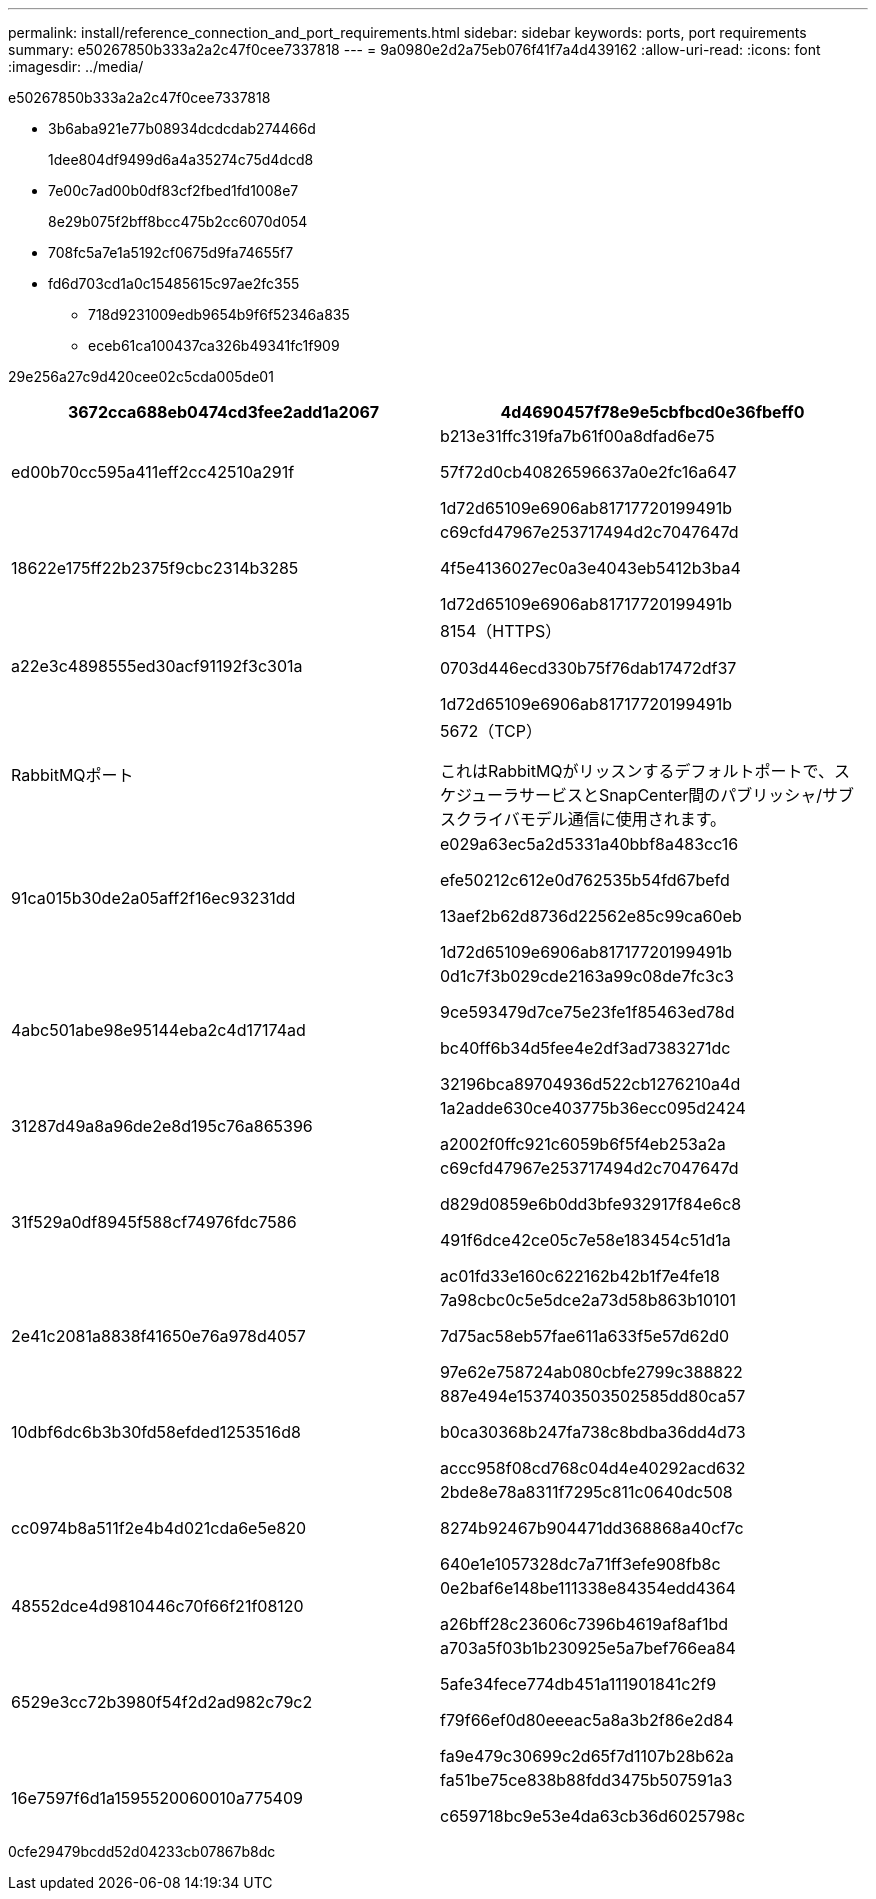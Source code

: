 ---
permalink: install/reference_connection_and_port_requirements.html 
sidebar: sidebar 
keywords: ports, port requirements 
summary: e50267850b333a2a2c47f0cee7337818 
---
= 9a0980e2d2a75eb076f41f7a4d439162
:allow-uri-read: 
:icons: font
:imagesdir: ../media/


[role="lead"]
e50267850b333a2a2c47f0cee7337818

* 3b6aba921e77b08934dcdcdab274466d
+
1dee804df9499d6a4a35274c75d4dcd8

* 7e00c7ad00b0df83cf2fbed1fd1008e7
+
8e29b075f2bff8bcc475b2cc6070d054

* 708fc5a7e1a5192cf0675d9fa74655f7
* fd6d703cd1a0c15485615c97ae2fc355
+
** 718d9231009edb9654b9f6f52346a835
** eceb61ca100437ca326b49341fc1f909




29e256a27c9d420cee02c5cda005de01

|===
| 3672cca688eb0474cd3fee2add1a2067 | 4d4690457f78e9e5cbfbcd0e36fbeff0 


 a| 
ed00b70cc595a411eff2cc42510a291f
 a| 
b213e31ffc319fa7b61f00a8dfad6e75

57f72d0cb40826596637a0e2fc16a647

1d72d65109e6906ab81717720199491b



 a| 
18622e175ff22b2375f9cbc2314b3285
 a| 
c69cfd47967e253717494d2c7047647d

4f5e4136027ec0a3e4043eb5412b3ba4

1d72d65109e6906ab81717720199491b



 a| 
a22e3c4898555ed30acf91192f3c301a
 a| 
8154（HTTPS）

0703d446ecd330b75f76dab17472df37

1d72d65109e6906ab81717720199491b



 a| 
RabbitMQポート
 a| 
5672（TCP）

これはRabbitMQがリッスンするデフォルトポートで、スケジューラサービスとSnapCenter間のパブリッシャ/サブスクライバモデル通信に使用されます。



 a| 
91ca015b30de2a05aff2f16ec93231dd
 a| 
e029a63ec5a2d5331a40bbf8a483cc16

efe50212c612e0d762535b54fd67befd

13aef2b62d8736d22562e85c99ca60eb

1d72d65109e6906ab81717720199491b



 a| 
4abc501abe98e95144eba2c4d17174ad
 a| 
0d1c7f3b029cde2163a99c08de7fc3c3

9ce593479d7ce75e23fe1f85463ed78d

bc40ff6b34d5fee4e2df3ad7383271dc

32196bca89704936d522cb1276210a4d



 a| 
31287d49a8a96de2e8d195c76a865396
 a| 
1a2adde630ce403775b36ecc095d2424

a2002f0ffc921c6059b6f5f4eb253a2a



 a| 
31f529a0df8945f588cf74976fdc7586
 a| 
c69cfd47967e253717494d2c7047647d

d829d0859e6b0dd3bfe932917f84e6c8

491f6dce42ce05c7e58e183454c51d1a

ac01fd33e160c622162b42b1f7e4fe18



 a| 
2e41c2081a8838f41650e76a978d4057
 a| 
7a98cbc0c5e5dce2a73d58b863b10101

7d75ac58eb57fae611a633f5e57d62d0

97e62e758724ab080cbfe2799c388822



 a| 
10dbf6dc6b3b30fd58efded1253516d8
 a| 
887e494e1537403503502585dd80ca57

b0ca30368b247fa738c8bdba36dd4d73

accc958f08cd768c04d4e40292acd632



 a| 
cc0974b8a511f2e4b4d021cda6e5e820
 a| 
2bde8e78a8311f7295c811c0640dc508

8274b92467b904471dd368868a40cf7c

640e1e1057328dc7a71ff3efe908fb8c



 a| 
48552dce4d9810446c70f66f21f08120
 a| 
0e2baf6e148be111338e84354edd4364

a26bff28c23606c7396b4619af8af1bd



 a| 
6529e3cc72b3980f54f2d2ad982c79c2
 a| 
a703a5f03b1b230925e5a7bef766ea84

5afe34fece774db451a111901841c2f9

f79f66ef0d80eeeac5a8a3b2f86e2d84

fa9e479c30699c2d65f7d1107b28b62a



 a| 
16e7597f6d1a1595520060010a775409
 a| 
fa51be75ce838b88fdd3475b507591a3

c659718bc9e53e4da63cb36d6025798c

|===
0cfe29479bcdd52d04233cb07867b8dc
